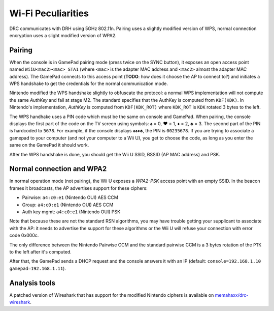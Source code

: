 Wi-Fi Peculiarities
===================

DRC communicates with DRH using 5GHz 802.11n. Pairing uses a slightly modified
version of WPS, normal connection encryption uses a slight modified version of
WPA2.

Pairing
-------

When the console is in GamePad pairing mode (press twice on the SYNC button),
it exposes an open access point named ``WiiU<mac2><mac>_STA1`` (where ``<mac>``
is the adapter MAC address and ``<mac2>`` almost the adapter MAC address). The
GamePad connects to this access point (**TODO**: how does it choose the AP to
connect to?) and initiates a WPS handshake to get the credentials for the
normal communication mode.

Nintendo modified the WPS handshake slightly to obfuscate the protocol: a
normal WPS implementation will not compute the same *AuthKey* and fail at stage
M2. The standard specifies that the AuthKey is computed from ``KDF(KDK)``. In
Nintendo's implementation, *AuthKey* is computed from ``KDF(KDK_ROT)`` where
``KDK_ROT`` is ``KDK`` rotated 3 bytes to the left.

.. image:: drc-obfu.png

The WPS handhake uses a PIN code which must be the same on console and GamePad.
When pairing, the console displays the first part of the code on the TV screen
using symbols: ♠ = 0, ♥ = 1, ♦ = 2, ♣ = 3. The second part of the PIN is
hardcoded to ``5678``. For example, if the console displays ♠♠♦♣, the PIN is
``00235678``. If you are trying to associate a gamepad to your computer (and
not your computer to a Wii U), you get to choose the code, as long as you enter
the same on the GamePad it should work.

After the WPS handshake is done, you should get the Wii U SSID, BSSID (AP MAC
address) and PSK.

Normal connection and WPA2
--------------------------

In normal operation mode (not pairing), the Wii U exposes a *WPA2-PSK* access
point with an empty SSID. In the beacon frames it broadcasts, the AP advertises
support for these ciphers:

* Pairwise: ``a4:c0:e1`` (Nintendo OUI) AES CCM
* Group: ``a4:c0:e1`` (Nintendo OUI) AES CCM
* Auth key mgmt: ``a4:c0:e1`` (Nintendo OUI) PSK

Note that because these are not the standard RSN algorithms, you may have
trouble getting your supplicant to associate with the AP: it needs to advertise
the support for these algorithms or the Wii U will refuse your connection with
error code 0x000c.

The only difference between the Nintendo Pairwise CCM and the standard pairwise
CCM is a 3 bytes rotation of the ``PTK`` to the left after it's computed.

After that, the GamePad sends a DHCP request and the console answers it with an
IP (default: ``console=192.168.1.10 gamepad=192.168.1.11``).

Analysis tools
--------------

A patched version of Wireshark that has support for the modified Nintendo
ciphers is available on `memahaxx/drc-wireshark`_.

.. _`memahaxx/drc-wireshark`: https://bitbucket.org/memahaxx/drc-wireshark
